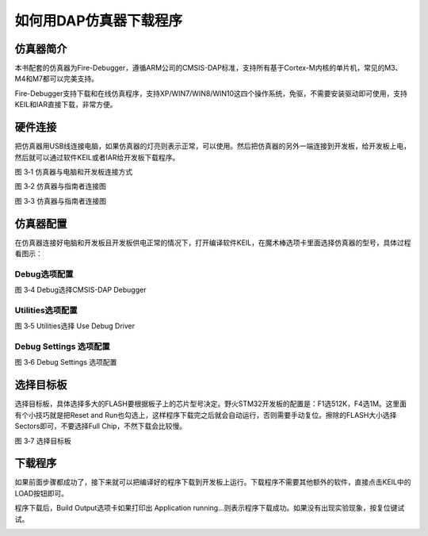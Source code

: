 .. vim: syntax=rst

如何用DAP仿真器下载程序
-----------------------

仿真器简介
~~~~~~~~~~

本书配套的仿真器为Fire-Debugger，遵循ARM公司的CMSIS-DAP标准，支持所有基于Cortex-M内核的单片机，常见的M3、M4和M7都可以完美支持。

Fire-Debugger支持下载和在线仿真程序，支持XP/WIN7/WIN8/WIN10这四个操作系统，免驱，不需要安装驱动即可使用，支持KEIL和IAR直接下载，非常方便。

硬件连接
~~~~~~~~~~~~~~~~

把仿真器用USB线连接电脑，如果仿真器的灯亮则表示正常，可以使用。然后把仿真器的另外一端连接到开发板，给开发板上电，然后就可以通过软件KEIL或者IAR给开发板下载程序。

.. image:: media/image1.png
   :align: center
   :alt: image1

图 3‑1 仿真器与电脑和开发板连接方式

.. image:: media/image2.png
   :align: center
   :alt: image2


图 3‑2 仿真器与指南者连接图

.. image:: media/image3.png
   :align: center
   :alt: image3

图 3‑3 仿真器与指南者连接图

仿真器配置
~~~~~~~~~~

在仿真器连接好电脑和开发板且开发板供电正常的情况下，打开编译软件KEIL，在魔术棒选项卡里面选择仿真器的型号，具体过程看图示：

Debug选项配置
'''''''''''''
.. image:: media/image4.png
   :align: center
   :alt: image4

图 3‑4 Debug选择CMSIS-DAP Debugger

Utilities选项配置
'''''''''''''''''
.. image:: media/image5.png
   :align: center
   :alt: image5

图 3‑5 Utilities选择 Use Debug Driver

Debug Settings 选项配置
'''''''''''''''''''''''
.. image:: media/image6.png
   :align: center
   :alt: image6

图 3‑6 Debug Settings 选项配置

选择目标板
~~~~~~~~~~

选择目标板，具体选择多大的FLASH要根据板子上的芯片型号决定。野火STM32开发板的配置是：F1选512K，F4选1M。这里面有个小技巧就是把Reset
and
Run也勾选上，这样程序下载完之后就会自动运行，否则需要手动复位。擦除的FLASH大小选择Sectors即可，不要选择Full
Chip，不然下载会比较慢。

.. image:: media/image7.png
   :align: center
   :alt: image7

图 3‑7 选择目标板

下载程序
~~~~~~~~

如果前面步骤都成功了，接下来就可以把编译好的程序下载到开发板上运行。下载程序不需要其他额外的软件，直接点击KEIL中的LOAD按钮即可。

.. image:: media/image8.png
   :align: center
   :alt: image8

程序下载后，Build Output选项卡如果打印出 Application
running…则表示程序下载成功。如果没有出现实验现象，按复位键试试。

.. image:: media/image9.png
   :align: center
   :alt: image9
